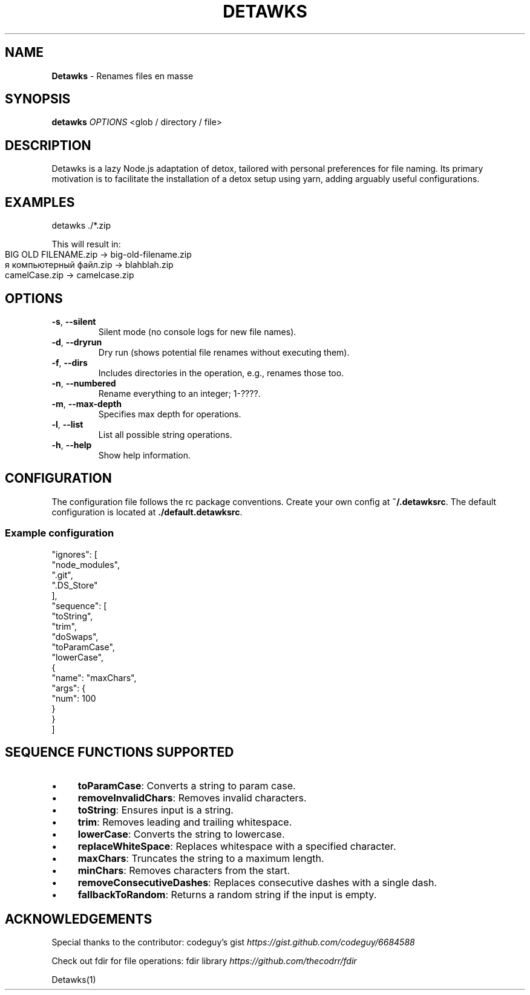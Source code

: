 .\" generated with Ronn-NG/v0.10.1
.\" http://github.com/apjanke/ronn-ng/tree/0.10.1
.TH "DETAWKS" "1" "February 2024" ""
.SH "NAME"
\fBDetawks\fR \- Renames files en masse
.SH "SYNOPSIS"
\fBdetawks\fR \fIOPTIONS\fR <glob / directory / file>
.SH "DESCRIPTION"
Detawks is a lazy Node\.js adaptation of detox, tailored with personal preferences for file naming\. Its primary motivation is to facilitate the installation of a detox setup using yarn, adding arguably useful configurations\.
.SH "EXAMPLES"
.nf
detawks \./*\.zip
.fi
.P
This will result in:
.IP "" 4
.nf
BIG OLD FILENAME\.zip \-> big\-old\-filename\.zip
я компьютерный файл\.zip \-> blahblah\.zip
camelCase\.zip \-> camelcase\.zip
.fi
.IP "" 0
.SH "OPTIONS"
.TP
\fB\-s\fR, \fB\-\-silent\fR
Silent mode (no console logs for new file names)\.
.TP
\fB\-d\fR, \fB\-\-dryrun\fR
Dry run (shows potential file renames without executing them)\.
.TP
\fB\-f\fR, \fB\-\-dirs\fR
Includes directories in the operation, e\.g\., renames those too\.
.TP
\fB\-n\fR, \fB\-\-numbered\fR
Rename everything to an integer; 1\-????\.
.TP
\fB\-m\fR, \fB\-\-max\-depth\fR
Specifies max depth for operations\.
.TP
\fB\-l\fR, \fB\-\-list\fR
List all possible string operations\.
.TP
\fB\-h\fR, \fB\-\-help\fR
Show help information\.
.SH "CONFIGURATION"
The configuration file follows the rc package conventions\. Create your own config at \fB~/\.detawksrc\fR\. The default configuration is located at \fB\./default\.detawksrc\fR\.
.SS "Example configuration"
.nf
"ignores": [
  "node_modules",
  "\.git",
  "\.DS_Store"
],
"sequence": [
  "toString",
  "trim",
  "doSwaps",
  "toParamCase",
  "lowerCase",
  {
    "name": "maxChars",
    "args": {
      "num": 100
    }
  }
]
.fi
.SH "SEQUENCE FUNCTIONS SUPPORTED"
.IP "\(bu" 4
\fBtoParamCase\fR: Converts a string to param case\.
.IP "\(bu" 4
\fBremoveInvalidChars\fR: Removes invalid characters\.
.IP "\(bu" 4
\fBtoString\fR: Ensures input is a string\.
.IP "\(bu" 4
\fBtrim\fR: Removes leading and trailing whitespace\.
.IP "\(bu" 4
\fBlowerCase\fR: Converts the string to lowercase\.
.IP "\(bu" 4
\fBreplaceWhiteSpace\fR: Replaces whitespace with a specified character\.
.IP "\(bu" 4
\fBmaxChars\fR: Truncates the string to a maximum length\.
.IP "\(bu" 4
\fBminChars\fR: Removes characters from the start\.
.IP "\(bu" 4
\fBremoveConsecutiveDashes\fR: Replaces consecutive dashes with a single dash\.
.IP "\(bu" 4
\fBfallbackToRandom\fR: Returns a random string if the input is empty\.
.IP "" 0
.SH "ACKNOWLEDGEMENTS"
Special thanks to the contributor: codeguy's gist \fIhttps://gist\.github\.com/codeguy/6684588\fR
.P
Check out fdir for file operations: fdir library \fIhttps://github\.com/thecodrr/fdir\fR
.P
Detawks(1)
